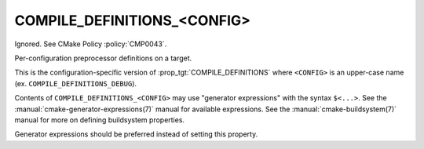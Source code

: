 COMPILE_DEFINITIONS_<CONFIG>
----------------------------

Ignored.  See CMake Policy :policy:`CMP0043`.

Per-configuration preprocessor definitions on a target.

This is the configuration-specific version of :prop_tgt:`COMPILE_DEFINITIONS`
where ``<CONFIG>`` is an upper-case name (ex. ``COMPILE_DEFINITIONS_DEBUG``).

Contents of ``COMPILE_DEFINITIONS_<CONFIG>`` may use "generator expressions"
with the syntax ``$<...>``.  See the :manual:`cmake-generator-expressions(7)`
manual for available expressions.  See the :manual:`cmake-buildsystem(7)`
manual for more on defining buildsystem properties.

Generator expressions should be preferred instead of setting this property.

